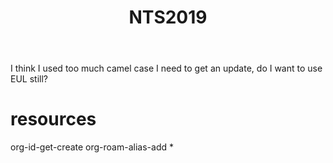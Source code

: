 :PROPERTIES:
:ID:       02a55b93-e4cc-44e7-80cc-fc717766ffa8
:END:
#+title: NTS2019

I think I used too much camel case
I need to get an update, do I want to use EUL still?

* resources
:PROPERTIES:
:ID:       36c4c291-3fdb-426e-9fc6-f7213a91d029
:END:
org-id-get-create
org-roam-alias-add
*
